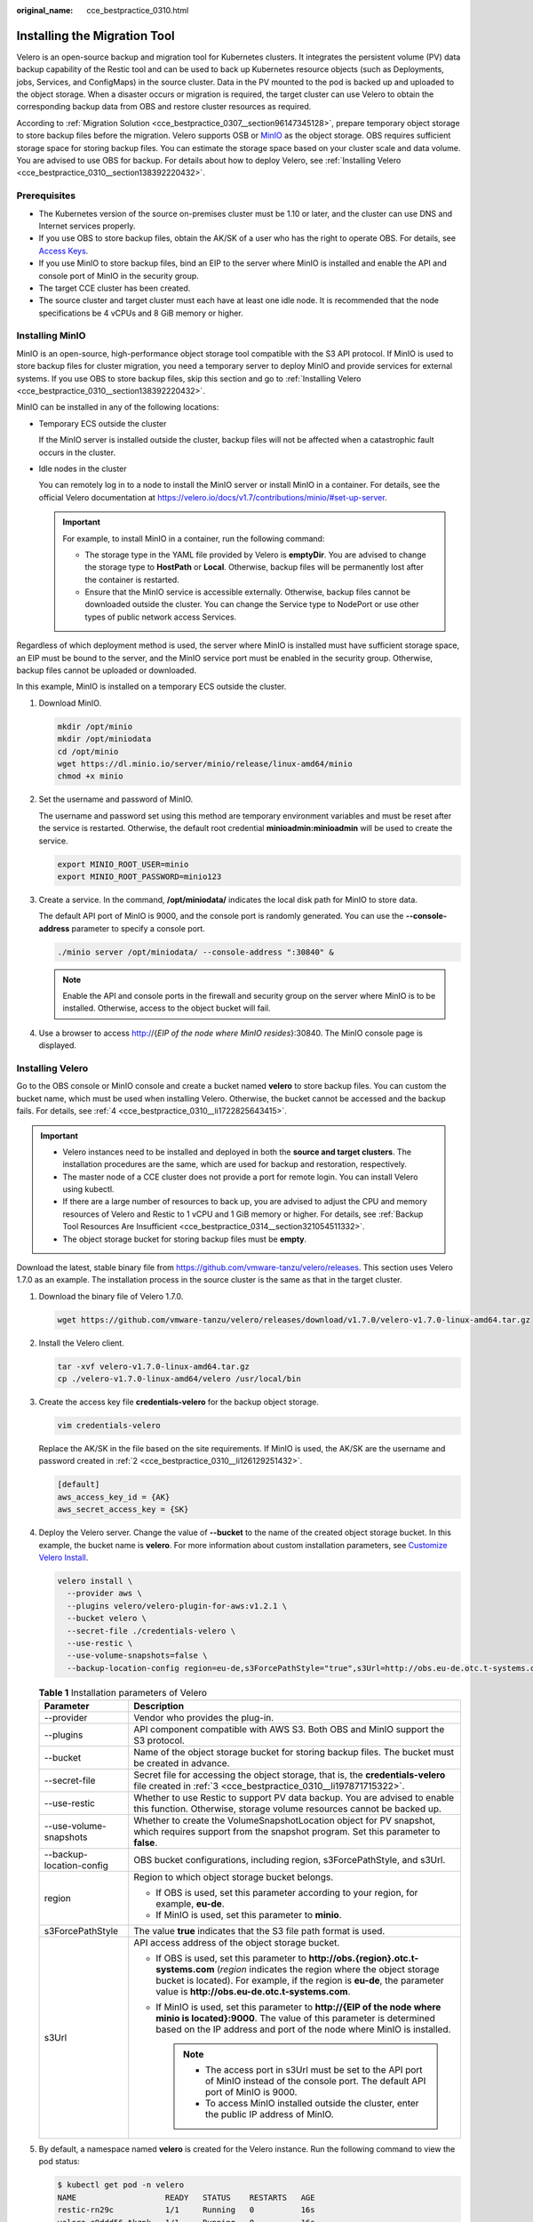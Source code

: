 :original_name: cce_bestpractice_0310.html

.. _cce_bestpractice_0310:

Installing the Migration Tool
=============================

Velero is an open-source backup and migration tool for Kubernetes clusters. It integrates the persistent volume (PV) data backup capability of the Restic tool and can be used to back up Kubernetes resource objects (such as Deployments, jobs, Services, and ConfigMaps) in the source cluster. Data in the PV mounted to the pod is backed up and uploaded to the object storage. When a disaster occurs or migration is required, the target cluster can use Velero to obtain the corresponding backup data from OBS and restore cluster resources as required.

According to :ref:`Migration Solution <cce_bestpractice_0307__section96147345128>`, prepare temporary object storage to store backup files before the migration. Velero supports OSB or `MinIO <https://min.io/>`__ as the object storage. OBS requires sufficient storage space for storing backup files. You can estimate the storage space based on your cluster scale and data volume. You are advised to use OBS for backup. For details about how to deploy Velero, see :ref:`Installing Velero <cce_bestpractice_0310__section138392220432>`.

Prerequisites
-------------

-  The Kubernetes version of the source on-premises cluster must be 1.10 or later, and the cluster can use DNS and Internet services properly.
-  If you use OBS to store backup files, obtain the AK/SK of a user who has the right to operate OBS. For details, see `Access Keys <https://docs.otc.t-systems.com/en-us/api/obs/obs_04_0116.html>`__.
-  If you use MinIO to store backup files, bind an EIP to the server where MinIO is installed and enable the API and console port of MinIO in the security group.
-  The target CCE cluster has been created.
-  The source cluster and target cluster must each have at least one idle node. It is recommended that the node specifications be 4 vCPUs and 8 GiB memory or higher.

Installing MinIO
----------------

MinIO is an open-source, high-performance object storage tool compatible with the S3 API protocol. If MinIO is used to store backup files for cluster migration, you need a temporary server to deploy MinIO and provide services for external systems. If you use OBS to store backup files, skip this section and go to :ref:`Installing Velero <cce_bestpractice_0310__section138392220432>`.

MinIO can be installed in any of the following locations:

-  Temporary ECS outside the cluster

   If the MinIO server is installed outside the cluster, backup files will not be affected when a catastrophic fault occurs in the cluster.

-  Idle nodes in the cluster

   You can remotely log in to a node to install the MinIO server or install MinIO in a container. For details, see the official Velero documentation at https://velero.io/docs/v1.7/contributions/minio/#set-up-server.

   .. important::

      For example, to install MinIO in a container, run the following command:

      -  The storage type in the YAML file provided by Velero is **emptyDir**. You are advised to change the storage type to **HostPath** or **Local**. Otherwise, backup files will be permanently lost after the container is restarted.
      -  Ensure that the MinIO service is accessible externally. Otherwise, backup files cannot be downloaded outside the cluster. You can change the Service type to NodePort or use other types of public network access Services.

Regardless of which deployment method is used, the server where MinIO is installed must have sufficient storage space, an EIP must be bound to the server, and the MinIO service port must be enabled in the security group. Otherwise, backup files cannot be uploaded or downloaded.

In this example, MinIO is installed on a temporary ECS outside the cluster.

#. Download MinIO.

   .. code-block::

      mkdir /opt/minio
      mkdir /opt/miniodata
      cd /opt/minio
      wget https://dl.minio.io/server/minio/release/linux-amd64/minio
      chmod +x minio

#. .. _cce_bestpractice_0310__li126129251432:

   Set the username and password of MinIO.

   The username and password set using this method are temporary environment variables and must be reset after the service is restarted. Otherwise, the default root credential **minioadmin:minioadmin** will be used to create the service.

   .. code-block::

      export MINIO_ROOT_USER=minio
      export MINIO_ROOT_PASSWORD=minio123

#. Create a service. In the command, **/opt/miniodata/** indicates the local disk path for MinIO to store data.

   The default API port of MinIO is 9000, and the console port is randomly generated. You can use the **--console-address** parameter to specify a console port.

   .. code-block::

      ./minio server /opt/miniodata/ --console-address ":30840" &

   .. note::

      Enable the API and console ports in the firewall and security group on the server where MinIO is to be installed. Otherwise, access to the object bucket will fail.

#. Use a browser to access http://{*EIP of the node where MinIO resides*}:30840. The MinIO console page is displayed.

.. _cce_bestpractice_0310__section138392220432:

Installing Velero
-----------------

Go to the OBS console or MinIO console and create a bucket named **velero** to store backup files. You can custom the bucket name, which must be used when installing Velero. Otherwise, the bucket cannot be accessed and the backup fails. For details, see :ref:`4 <cce_bestpractice_0310__li1722825643415>`.

.. important::

   -  Velero instances need to be installed and deployed in both the **source and target clusters**. The installation procedures are the same, which are used for backup and restoration, respectively.
   -  The master node of a CCE cluster does not provide a port for remote login. You can install Velero using kubectl.
   -  If there are a large number of resources to back up, you are advised to adjust the CPU and memory resources of Velero and Restic to 1 vCPU and 1 GiB memory or higher. For details, see :ref:`Backup Tool Resources Are Insufficient <cce_bestpractice_0314__section321054511332>`.
   -  The object storage bucket for storing backup files must be **empty**.

Download the latest, stable binary file from https://github.com/vmware-tanzu/velero/releases. This section uses Velero 1.7.0 as an example. The installation process in the source cluster is the same as that in the target cluster.

#. Download the binary file of Velero 1.7.0.

   .. code-block::

      wget https://github.com/vmware-tanzu/velero/releases/download/v1.7.0/velero-v1.7.0-linux-amd64.tar.gz

#. Install the Velero client.

   .. code-block::

      tar -xvf velero-v1.7.0-linux-amd64.tar.gz
      cp ./velero-v1.7.0-linux-amd64/velero /usr/local/bin

#. .. _cce_bestpractice_0310__li197871715322:

   Create the access key file **credentials-velero** for the backup object storage.

   .. code-block::

      vim credentials-velero

   Replace the AK/SK in the file based on the site requirements. If MinIO is used, the AK/SK are the username and password created in :ref:`2 <cce_bestpractice_0310__li126129251432>`.

   .. code-block::

      [default]
      aws_access_key_id = {AK}
      aws_secret_access_key = {SK}

#. .. _cce_bestpractice_0310__li1722825643415:

   Deploy the Velero server. Change the value of **--bucket** to the name of the created object storage bucket. In this example, the bucket name is **velero**. For more information about custom installation parameters, see `Customize Velero Install <https://velero.io/docs/v1.7/customize-installation/>`__.

   .. code-block::

      velero install \
        --provider aws \
        --plugins velero/velero-plugin-for-aws:v1.2.1 \
        --bucket velero \
        --secret-file ./credentials-velero \
        --use-restic \
        --use-volume-snapshots=false \
        --backup-location-config region=eu-de,s3ForcePathStyle="true",s3Url=http://obs.eu-de.otc.t-systems.com

   .. table:: **Table 1** Installation parameters of Velero

      +-----------------------------------+------------------------------------------------------------------------------------------------------------------------------------------------------------------------------------------------------------------------------------------------------------------------+
      | Parameter                         | Description                                                                                                                                                                                                                                                            |
      +===================================+========================================================================================================================================================================================================================================================================+
      | --provider                        | Vendor who provides the plug-in.                                                                                                                                                                                                                                       |
      +-----------------------------------+------------------------------------------------------------------------------------------------------------------------------------------------------------------------------------------------------------------------------------------------------------------------+
      | --plugins                         | API component compatible with AWS S3. Both OBS and MinIO support the S3 protocol.                                                                                                                                                                                      |
      +-----------------------------------+------------------------------------------------------------------------------------------------------------------------------------------------------------------------------------------------------------------------------------------------------------------------+
      | --bucket                          | Name of the object storage bucket for storing backup files. The bucket must be created in advance.                                                                                                                                                                     |
      +-----------------------------------+------------------------------------------------------------------------------------------------------------------------------------------------------------------------------------------------------------------------------------------------------------------------+
      | --secret-file                     | Secret file for accessing the object storage, that is, the **credentials-velero** file created in :ref:`3 <cce_bestpractice_0310__li197871715322>`.                                                                                                                    |
      +-----------------------------------+------------------------------------------------------------------------------------------------------------------------------------------------------------------------------------------------------------------------------------------------------------------------+
      | --use-restic                      | Whether to use Restic to support PV data backup. You are advised to enable this function. Otherwise, storage volume resources cannot be backed up.                                                                                                                     |
      +-----------------------------------+------------------------------------------------------------------------------------------------------------------------------------------------------------------------------------------------------------------------------------------------------------------------+
      | --use-volume-snapshots            | Whether to create the VolumeSnapshotLocation object for PV snapshot, which requires support from the snapshot program. Set this parameter to **false**.                                                                                                                |
      +-----------------------------------+------------------------------------------------------------------------------------------------------------------------------------------------------------------------------------------------------------------------------------------------------------------------+
      | --backup-location-config          | OBS bucket configurations, including region, s3ForcePathStyle, and s3Url.                                                                                                                                                                                              |
      +-----------------------------------+------------------------------------------------------------------------------------------------------------------------------------------------------------------------------------------------------------------------------------------------------------------------+
      | region                            | Region to which object storage bucket belongs.                                                                                                                                                                                                                         |
      |                                   |                                                                                                                                                                                                                                                                        |
      |                                   | -  If OBS is used, set this parameter according to your region, for example, **eu-de**.                                                                                                                                                                                |
      |                                   | -  If MinIO is used, set this parameter to **minio**.                                                                                                                                                                                                                  |
      +-----------------------------------+------------------------------------------------------------------------------------------------------------------------------------------------------------------------------------------------------------------------------------------------------------------------+
      | s3ForcePathStyle                  | The value **true** indicates that the S3 file path format is used.                                                                                                                                                                                                     |
      +-----------------------------------+------------------------------------------------------------------------------------------------------------------------------------------------------------------------------------------------------------------------------------------------------------------------+
      | s3Url                             | API access address of the object storage bucket.                                                                                                                                                                                                                       |
      |                                   |                                                                                                                                                                                                                                                                        |
      |                                   | -  If OBS is used, set this parameter to **http://obs.{region}.otc.t-systems.com** (*region* indicates the region where the object storage bucket is located). For example, if the region is **eu-de**, the parameter value is **http://obs.eu-de.otc.t-systems.com**. |
      |                                   | -  If MinIO is used, set this parameter to **http://{EIP of the node where minio is located}:9000**. The value of this parameter is determined based on the IP address and port of the node where MinIO is installed.                                                  |
      |                                   |                                                                                                                                                                                                                                                                        |
      |                                   |    .. note::                                                                                                                                                                                                                                                           |
      |                                   |                                                                                                                                                                                                                                                                        |
      |                                   |       -  The access port in s3Url must be set to the API port of MinIO instead of the console port. The default API port of MinIO is 9000.                                                                                                                             |
      |                                   |       -  To access MinIO installed outside the cluster, enter the public IP address of MinIO.                                                                                                                                                                          |
      +-----------------------------------+------------------------------------------------------------------------------------------------------------------------------------------------------------------------------------------------------------------------------------------------------------------------+

#. By default, a namespace named **velero** is created for the Velero instance. Run the following command to view the pod status:

   .. code-block::

      $ kubectl get pod -n velero
      NAME                   READY   STATUS    RESTARTS   AGE
      restic-rn29c           1/1     Running   0          16s
      velero-c9ddd56-tkzpk   1/1     Running   0          16s

   .. note::

      To prevent memory insufficiency during backup in the actual production environment, you are advised to change the CPU and memory allocated to Restic and Velero by referring to :ref:`Backup Tool Resources Are Insufficient <cce_bestpractice_0314__section321054511332>`.

#. Check the interconnection between Velero and the object storage and ensure that the status is **Available**.

   .. code-block::

      $ velero backup-location get
      NAME      PROVIDER   BUCKET/PREFIX   PHASE       LAST VALIDATED                  ACCESS MODE   DEFAULT
      default   aws        velero          Available   2021-10-22 15:21:12 +0800 CST   ReadWrite     true
